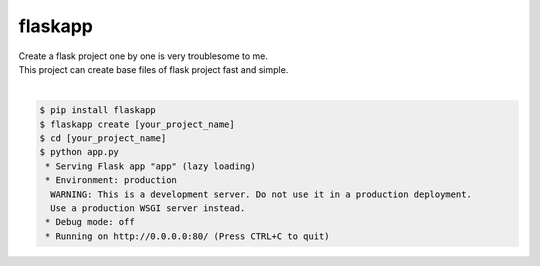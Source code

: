 flaskapp
============================================================
| Create a flask project one by one is very troublesome to me.
| This project can create base files of flask project fast and simple.
|

.. code:: sh

  $ pip install flaskapp
  $ flaskapp create [your_project_name]
  $ cd [your_project_name]
  $ python app.py
   * Serving Flask app "app" (lazy loading)
   * Environment: production
    WARNING: This is a development server. Do not use it in a production deployment.
    Use a production WSGI server instead.
   * Debug mode: off
   * Running on http://0.0.0.0:80/ (Press CTRL+C to quit) 



